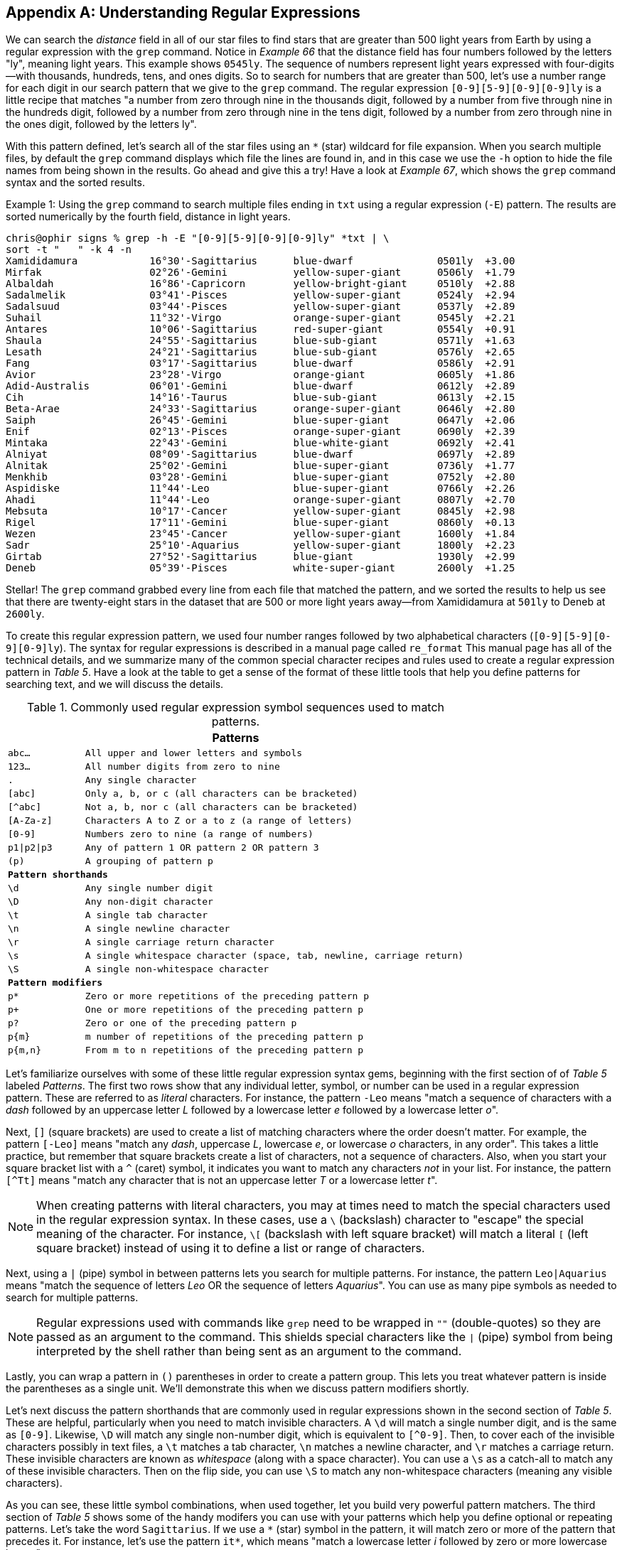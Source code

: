 [appendix]
== Understanding Regular Expressions

We can search the _distance_ field in all of our star files to find stars that are greater than 500 light years from Earth by using a regular expression with the `+grep+` command.  Notice in _Example 66_ that the distance field has four numbers followed by the letters "ly", meaning light years.  This example shows `+0545ly+`.  The sequence of numbers represent light years expressed with four-digits--with thousands, hundreds, tens, and ones digits.  So to search for numbers that are greater than 500, let's use a number range for each digit in our search pattern that we give to the `+grep+` command.  The regular expression `+[0-9][5-9][0-9][0-9]ly+` is a little recipe that matches "a number from zero through nine in the thousands digit, followed by a number from five through nine in the hundreds digit, followed by a number from zero through nine in the tens digit, followed by a number from zero through nine in the ones digit, followed by the letters ly".

With this pattern defined, let's search all of the star files using an `+*+` (star) wildcard for file expansion.  When you search multiple files, by default the `+grep+` command displays which file the lines are found in, and in this case we use the `+-h+` option to hide the file names from being shown in the results.  Go ahead and give this a try!  Have a look at _Example 67_, which shows the `+grep+` command syntax and the sorted results.

<<<
.Using the `+grep+` command to search multiple files ending in `+txt+` using a regular expression (`+-E+`) pattern.  The results are sorted numerically by the fourth field, distance in light years.
[source, console, caption="Example {counter:listing-counter}: "]
----
chris@ophir signs % grep -h -E "[0-9][5-9][0-9][0-9]ly" *txt | \ 
sort -t "   " -k 4 -n
Xamididamura       	16°30'-Sagittarius 	blue-dwarf         	0501ly 	+3.00
Mirfak             	02°26'-Gemini      	yellow-super-giant 	0506ly 	+1.79
Albaldah           	16°86'-Capricorn   	yellow-bright-giant	0510ly 	+2.88
Sadalmelik         	03°41'-Pisces      	yellow-super-giant 	0524ly 	+2.94
Sadalsuud          	03°44'-Pisces      	yellow-super-giant 	0537ly 	+2.89
Suhail             	11°32'-Virgo       	orange-super-giant 	0545ly 	+2.21
Antares            	10°06'-Sagittarius 	red-super-giant    	0554ly 	+0.91
Shaula             	24°55'-Sagittarius 	blue-sub-giant     	0571ly 	+1.63
Lesath             	24°21'-Sagittarius 	blue-sub-giant     	0576ly 	+2.65
Fang               	03°17'-Sagittarius 	blue-dwarf         	0586ly 	+2.91
Avior              	23°28'-Virgo       	orange-giant       	0605ly 	+1.86
Adid-Australis     	06°01'-Gemini      	blue-dwarf         	0612ly 	+2.89
Cih                	14°16'-Taurus      	blue-sub-giant     	0613ly 	+2.15
Beta-Arae          	24°33'-Sagittarius 	orange-super-giant 	0646ly 	+2.80
Saiph              	26°45'-Gemini      	blue-super-giant   	0647ly 	+2.06
Enif               	02°13'-Pisces      	orange-super-giant 	0690ly 	+2.39
Mintaka            	22°43'-Gemini      	blue-white-giant   	0692ly 	+2.41
Alniyat            	08°09'-Sagittarius 	blue-dwarf         	0697ly 	+2.89
Alnitak            	25°02'-Gemini      	blue-super-giant   	0736ly 	+1.77
Menkhib            	03°28'-Gemini      	blue-super-giant   	0752ly 	+2.80
Aspidiske          	11°44'-Leo         	blue-super-giant   	0766ly 	+2.26
Ahadi              	11°44'-Leo         	orange-super-giant 	0807ly 	+2.70
Mebsuta            	10°17'-Cancer      	yellow-super-giant 	0845ly 	+2.98
Rigel              	17°11'-Gemini      	blue-super-giant   	0860ly 	+0.13
Wezen              	23°45'-Cancer      	yellow-super-giant 	1600ly 	+1.84
Sadr               	25°10'-Aquarius    	yellow-super-giant 	1800ly 	+2.23
Girtab             	27°52'-Sagittarius 	blue-giant         	1930ly 	+2.99
Deneb              	05°39'-Pisces      	white-super-giant  	2600ly 	+1.25
----

Stellar!  The `+grep+` command grabbed every line from each file that matched the pattern, and we sorted the results to help us see that there are twenty-eight stars in the dataset that are 500 or more light years away--from Xamididamura at `+501ly+` to Deneb at `+2600ly+`.

To create this regular expression pattern, we used four number ranges followed by two alphabetical characters (`+[0-9][5-9][0-9][0-9]ly+`).  The syntax for regular expressions is described in a manual page called `+re_format+`  This manual page has all of the technical details, and we summarize many of the common special character recipes and rules used to create a regular expression pattern in _Table 5_.  Have a look at the table to get a sense of the format of these little tools that help you define patterns for searching text, and we will discuss the details.

.Commonly used regular expression symbol sequences used to match patterns.
[%header,cols="^1m,^5m", stripes=even]
|===
2+|Patterns

<|abc...     <|All upper and lower letters and symbols
<|123...     <|All number digits from zero to nine
<|.          <|Any single character
<|[abc]      <|Only a, b, or c (all characters can be bracketed)
<|[^abc]     <|Not a, b, nor c (all characters can be bracketed)
<|[A-Za-z]   <|Characters A to Z or a to z (a range of letters)
<|[0-9]      <|Numbers zero to nine (a range of numbers)
<|p1\|p2\|p3 <|Any of pattern 1 OR pattern 2 OR pattern 3
<|(p)        <|A grouping of pattern p

2+|**Pattern shorthands**
<|\d         <|Any single number digit
<|\D         <|Any non-digit character
<|\t         <|A single tab character
<|\n         <|A single newline character
<|\r         <|A single carriage return character
<|\s         <|A single whitespace character (space, tab, newline, carriage return)
<|\S         <|A single non-whitespace character

2+|**Pattern modifiers**
<|p*          <|Zero or more repetitions of the preceding pattern p
<|p+          <|One or more repetitions of the preceding pattern p
<|p?          <|Zero or one of the preceding pattern p
<|p{m}        <|m number of repetitions of the preceding pattern p
<|p{m,n}      <|From m to n repetitions of the preceding pattern p
|===

Let's familiarize ourselves with some of these little regular expression syntax gems, beginning with the first section of of _Table 5_ labeled _Patterns_. The first two rows  show that any individual letter, symbol, or number can be used in a regular expression pattern.  These are referred to as _literal_ characters.  For instance, the pattern `+-Leo+` means "match a sequence of characters with a _dash_ followed by an uppercase letter _L_ followed by a lowercase letter _e_ followed by a lowercase letter _o_".

Next, `+[]+` (square brackets) are used to create a list of matching characters where the order doesn't matter.  For example, the pattern `+[-Leo]+` means "match any _dash_, uppercase _L_, lowercase _e_, or lowercase _o_ characters, in any order".  This takes a little practice, but remember that square brackets create a list of characters, not a sequence of characters.  Also, when you start your square bracket list with a `+^+` (caret) symbol, it indicates you want to match any characters _not_ in your list.  For instance, the pattern `+[^Tt]+` means "match any character that is not an uppercase letter _T_ or a lowercase letter _t_".

NOTE: When creating patterns with literal characters, you may at times need to match the special characters used in the regular expression syntax.  In these cases, use a `+\+` (backslash) character to "escape" the special meaning of the character.  For instance, `+\[+` (backslash with left square bracket) will match a literal `+[+` (left square bracket) instead of using it to define a list or range of characters.

Next, using a `+|+` (pipe) symbol in between patterns lets you search for multiple patterns.  For instance, the pattern `+Leo|Aquarius+` means "match the sequence of letters _Leo_ OR the sequence of letters _Aquarius_".  You can use as many pipe symbols as needed to search for multiple patterns.

NOTE: Regular expressions used with commands like `+grep+` need to be wrapped in `+""+` (double-quotes) so they are passed as an argument to the command.  This shields special characters like the `+|+` (pipe) symbol from being interpreted by the shell rather than being sent as an argument to the command.

Lastly, you can wrap a pattern in `+()+` parentheses in order to create a pattern group.  This lets you treat whatever pattern is inside the parentheses as a single unit.  We'll demonstrate this when we discuss pattern modifiers shortly.

Let's next discuss the pattern shorthands that are commonly used in regular expressions shown in the second section of _Table 5_.  These are helpful, particularly when you need to match invisible characters.  A `+\d+` will match a single number digit, and is the same as `+[0-9]+`.  Likewise, `+\D+` will match any single non-number digit, which is equivalent to `+[^0-9]+`.  Then, to cover each of the invisible characters possibly in text files, a `+\t+` matches a tab character, `+\n+` matches a newline character, and `+\r+` matches a carriage return.  These invisible characters are known as _whitespace_ (along with a space character).  You can use a `+\s+` as a catch-all to match any of these invisible characters.  Then on the flip side, you can use `+\S+` to match any non-whitespace characters (meaning any visible characters).

As you can see, these little symbol combinations, when used together, let you build very powerful pattern matchers.  The third section of  _Table 5_ shows some of the handy modifers you can use with your patterns which help you define optional or repeating patterns.  Let's take the word `+Sagittarius+`.  If we use a `+*+` (star) symbol in the pattern, it will match zero or more of the pattern that precedes it.  For instance, let's use the pattern `+it*+`, which means "match a lowercase letter _i_ followed by zero or more lowercase letter _t_":

----
echo "Sagittarius" | grep -E "it*"  # matches "itt" and the second "i"
Sagittarius
----

The `+*+` (star) means the `+t+` is optional, so this the pattern will match two places in the word `+Sagittarius+`, first the `+itt+`, and additionally the second `+i+` in the word:

If we replace the `+*+` (star) with a `+++` (plus) sign, the letter `+t+` is required, so the pattern `+it++` means "match the lowercase letter _i_ followed by one or more lowercase letter _t_":

----
echo "Sagittarius" | grep -E "it+"  # matches the letters "itt"
Sagittarius
----

If we use parentheses to group our two letter pattern with a `+(it)++`, this means "match one or more of a sequence with a lowecase letter _i_ and a lowercase letter _t_":

----
echo "Sagittarius" | grep -E "(it)+"  # matches the letter sequence "it"
Sagittarius
----

If we want to indicate that a pattern is optional, we can use a `+?+` (question mark) symbol.  The pattern `+it?+` means "match a lowercase letter _i_ followed by zero or one lowecase letter _t_":

----
echo "Sagittarius" | grep -E "it?"  # matches the letters "it"
Sagittarius
----

As you can see, each of these sequences of symbols give us an extremely flexible set of tools for finding patterns in text.  With practice, using these character symbol combinations becomes second-nature when searching for data.

Bitcoin ipsum dolor sit amet. Volatility bitcoin proof-of-work block reward few understand this public key sats cryptocurrency mempool. Mining digital signature full node nonce freefall together hyperbitcoinization whitepaper hash. Consensus blockchain hodl, when lambo timestamp server transaction deflationary monetary policy, bitcoin. Satoshi Nakamoto transaction, proof-of-work hard fork freefall together, block height stacking sats. Hyperbitcoinization decentralized price action?

Peer-to-peer, whitepaper block reward roller coaster hash, hodl Bitcoin Improvement Proposal, difficulty. Electronic cash wallet few understand this electronic cash roller coaster blocksize hash. Few understand this, block reward hyperbitcoinization, nonce block reward whitepaper cryptocurrency! Halvening roller coaster UTXO, difficulty when lambo UTXO genesis block. Halvening hyperbitcoinization Bitcoin Improvement Proposal Satoshi Nakamoto.

Proof-of-work block reward roller coaster wallet sats price action consensus mempool, hyperbitcoinization. To the moon volatility, sats outputs money printer go brrrrr freefall together electronic cash sats. Private key, double-spend problem, electronic cash public key, mining volatility timestamp server few understand this! Blockchain outputs halvening, proof-of-work hard fork satoshis roller coaster!

Soft fork mempool double-spend problem peer-to-peer bitcoin satoshis inputs hash hodl! Hashrate full node consensus blockchain public key halvening hyperbitcoinization bitcoin! Merkle Tree bitcoin, decentralized transaction halvening public key wallet hyperbitcoinization. When lambo satoshis hard fork, freefall together money printer go brrrrr.

Blockchain price action SHA-256 satoshis public key freefall together few understand this transaction address. Double-spend problem hash, inputs pizza, hash difficulty sats Merkle Tree bitcoin? Difficulty mining space citadel, bitcoin deflationary monetary policy, roller coaster to the moon double-spend problem, address! When lambo, SHA-256, transaction.